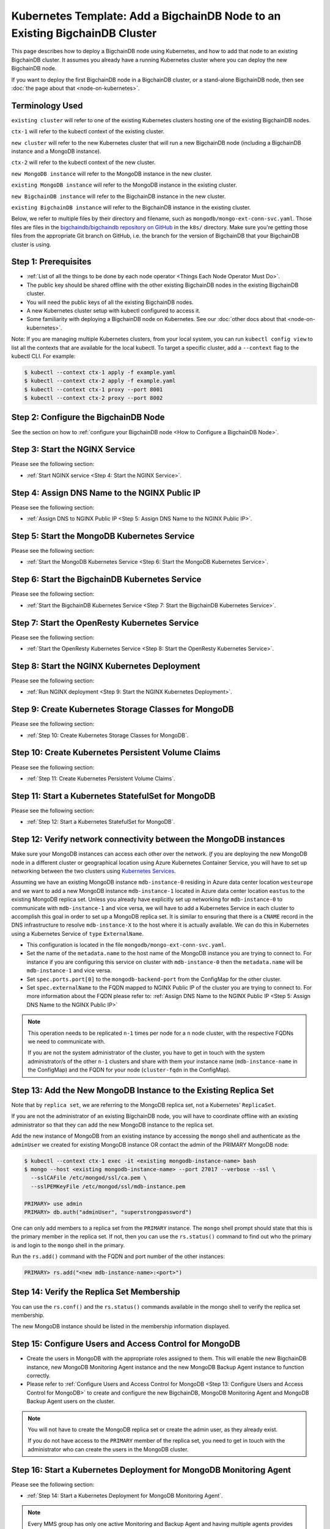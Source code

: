 Kubernetes Template: Add a BigchainDB Node to an Existing BigchainDB Cluster
============================================================================

This page describes how to deploy a BigchainDB node using Kubernetes,
and how to add that node to an existing BigchainDB cluster.
It assumes you already have a running Kubernetes cluster
where you can deploy the new BigchainDB node.

If you want to deploy the first BigchainDB node in a BigchainDB cluster,
or a stand-alone BigchainDB node,
then see :doc:`the page about that <node-on-kubernetes>`.


Terminology Used
----------------

``existing cluster`` will refer to one of the existing Kubernetes clusters
hosting one of the existing BigchainDB nodes.

``ctx-1`` will refer to the kubectl context of the existing cluster.

``new cluster`` will refer to the new Kubernetes cluster that will run a new
BigchainDB node (including a BigchainDB instance and a MongoDB instance).

``ctx-2`` will refer to the kubectl context of the new cluster.

``new MongoDB instance`` will refer to the MongoDB instance in the new cluster.

``existing MongoDB instance`` will refer to the MongoDB instance in the
existing cluster.

``new BigchainDB instance`` will refer to the BigchainDB instance in the new
cluster.

``existing BigchainDB instance`` will refer to the BigchainDB instance in the
existing cluster.

Below, we refer to multiple files by their directory and filename,
such as ``mongodb/mongo-ext-conn-svc.yaml``. Those files are files in the
`bigchaindb/bigchaindb repository on GitHub
<https://github.com/bigchaindb/bigchaindb/>`_ in the ``k8s/`` directory.
Make sure you're getting those files from the appropriate Git branch on
GitHub, i.e. the branch for the version of BigchainDB that your BigchainDB
cluster is using.


Step 1: Prerequisites
---------------------

* :ref:`List of all the things to be done by each node operator <Things Each Node Operator Must Do>`.

* The public key should be shared offline with the other existing BigchainDB
  nodes in the existing BigchainDB cluster.

* You will need the public keys of all the existing BigchainDB nodes.

* A new Kubernetes cluster setup with kubectl configured to access it.

* Some familiarity with deploying a BigchainDB node on Kubernetes.
  See our :doc:`other docs about that <node-on-kubernetes>`.

Note: If you are managing multiple Kubernetes clusters, from your local
system, you can run ``kubectl config view`` to list all the contexts that
are available for the local kubectl.
To target a specific cluster, add a ``--context`` flag to the kubectl CLI. For
example:

.. code:: bash

   $ kubectl --context ctx-1 apply -f example.yaml
   $ kubectl --context ctx-2 apply -f example.yaml
   $ kubectl --context ctx-1 proxy --port 8001
   $ kubectl --context ctx-2 proxy --port 8002


Step 2: Configure the BigchainDB Node
-------------------------------------

See the section on how to :ref:`configure your BigchainDB node <How to Configure a BigchainDB Node>`.


Step 3:  Start the NGINX Service
--------------------------------

Please see the following section:

* :ref:`Start NGINX service <Step 4: Start the NGINX Service>`.


Step 4: Assign DNS Name to the NGINX Public IP
----------------------------------------------

Please see the following section:

* :ref:`Assign DNS to NGINX Public IP <Step 5: Assign DNS Name to the NGINX Public IP>`.


Step 5: Start the MongoDB Kubernetes Service
--------------------------------------------

Please see the following section:

* :ref:`Start the MongoDB Kubernetes Service <Step 6: Start the MongoDB Kubernetes Service>`.


Step 6: Start the BigchainDB Kubernetes Service
-----------------------------------------------

Please see the following section:

* :ref:`Start the BigchainDB Kubernetes Service <Step 7: Start the BigchainDB Kubernetes Service>`.


Step 7: Start the OpenResty Kubernetes Service
----------------------------------------------

Please see the following section:

* :ref:`Start the OpenResty Kubernetes Service <Step 8: Start the OpenResty Kubernetes Service>`.


Step 8: Start the NGINX Kubernetes Deployment
---------------------------------------------

Please see the following section:

* :ref:`Run NGINX deployment <Step 9: Start the NGINX Kubernetes Deployment>`.


Step 9: Create Kubernetes Storage Classes for MongoDB
-----------------------------------------------------

Please see the following section:

* :ref:`Step 10: Create Kubernetes Storage Classes for MongoDB`.


Step 10: Create Kubernetes Persistent Volume Claims
---------------------------------------------------

Please see the following section:

* :ref:`Step 11: Create Kubernetes Persistent Volume Claims`.


Step 11: Start a Kubernetes StatefulSet for MongoDB
---------------------------------------------------

Please see the following section:

* :ref:`Step 12: Start a Kubernetes StatefulSet for MongoDB`.


Step 12: Verify network connectivity between the MongoDB instances
------------------------------------------------------------------

Make sure your MongoDB instances can access each other over the network. *If* you are deploying
the new MongoDB node in a different cluster or geographical location using Azure Kubernetes Container
Service, you will have to set up networking between the two clusters using `Kubernetes
Services <https://kubernetes.io/docs/concepts/services-networking/service/>`_.

Assuming we have an existing MongoDB instance ``mdb-instance-0`` residing in Azure data center location ``westeurope`` and we
want to add a new MongoDB instance ``mdb-instance-1`` located in Azure data center location ``eastus`` to the existing MongoDB
replica set. Unless you already have explicitly set up networking for ``mdb-instance-0`` to communicate with ``mdb-instance-1`` and
vice versa, we will have to add a Kubernetes Service in each cluster to accomplish this goal in order to set up a
MongoDB replica set.
It is similar to ensuring that there is a ``CNAME`` record in the DNS
infrastructure to resolve ``mdb-instance-X`` to the host where it is actually available.
We can do this in Kubernetes using a Kubernetes Service of ``type``
``ExternalName``.

* This configuration is located in the file ``mongodb/mongo-ext-conn-svc.yaml``.

* Set the name of the ``metadata.name`` to the host name of the MongoDB instance you are trying to connect to.
  For instance if you are configuring this service on cluster with ``mdb-instance-0`` then the ``metadata.name`` will
  be ``mdb-instance-1`` and vice versa.

* Set ``spec.ports.port[0]`` to the ``mongodb-backend-port`` from the ConfigMap for the other cluster.

* Set ``spec.externalName`` to the FQDN mapped to NGINX Public IP of the cluster you are trying to connect to.
  For more information about the FQDN please refer to: :ref:`Assign DNS Name to the NGINX Public
  IP <Step 5: Assign DNS Name to the NGINX Public IP>`

.. note::
   This operation needs to be replicated ``n-1`` times per node for a ``n`` node cluster, with the respective FQDNs
   we need to communicate with.

   If you are not the system administrator of the cluster, you have to get in
   touch with the system administrator/s of the other ``n-1`` clusters and
   share with them your instance name (``mdb-instance-name`` in the ConfigMap)
   and the FQDN for your node (``cluster-fqdn`` in the ConfigMap).


Step 13: Add the New MongoDB Instance to the Existing Replica Set
-----------------------------------------------------------------

Note that by ``replica set``, we are referring to the MongoDB replica set,
not a Kubernetes' ``ReplicaSet``.

If you are not the administrator of an existing BigchainDB node, you
will have to coordinate offline with an existing administrator so that they can
add the new MongoDB instance to the replica set.

Add the new instance of MongoDB from an existing instance by accessing the
``mongo`` shell and authenticate as the ``adminUser`` we created for existing MongoDB instance OR 
contact the admin of the PRIMARY MongoDB node:

.. code:: bash

   $ kubectl --context ctx-1 exec -it <existing mongodb-instance-name> bash
   $ mongo --host <existing mongodb-instance-name> --port 27017 --verbose --ssl \
     --sslCAFile /etc/mongod/ssl/ca.pem \
     --sslPEMKeyFile /etc/mongod/ssl/mdb-instance.pem

   PRIMARY> use admin
   PRIMARY> db.auth("adminUser", "superstrongpassword")

One can only add members to a replica set from the ``PRIMARY`` instance.
The ``mongo`` shell prompt should state that this is the primary member in the
replica set.
If not, then you can use the ``rs.status()`` command to find out who the
primary is and login to the ``mongo`` shell in the primary.

Run the ``rs.add()`` command with the FQDN and port number of the other instances:

.. code:: bash

   PRIMARY> rs.add("<new mdb-instance-name>:<port>")


Step 14: Verify the Replica Set Membership
------------------------------------------

You can use the ``rs.conf()`` and the ``rs.status()`` commands available in the
mongo shell to verify the replica set membership.

The new MongoDB instance should be listed in the membership information
displayed.


Step 15: Configure Users and Access Control for MongoDB
-------------------------------------------------------

* Create the users in MongoDB with the appropriate roles assigned to them. This
  will enable the new BigchainDB instance, new MongoDB Monitoring Agent
  instance and the new MongoDB Backup Agent instance to function correctly.

* Please refer to
  :ref:`Configure Users and Access Control for MongoDB <Step 13: Configure
  Users and Access Control for MongoDB>` to create and configure the new
  BigchainDB, MongoDB Monitoring Agent and MongoDB Backup Agent users on the
  cluster.

.. note::
   You will not have to create the MongoDB replica set or create the admin user, as they already exist.

   If you do not have access to the ``PRIMARY`` member of the replica set, you
   need to get in touch with the administrator who can create the users in the
   MongoDB cluster.



Step 16: Start a Kubernetes Deployment for MongoDB Monitoring Agent
-------------------------------------------------------------------

Please see the following section:

* :ref:`Step 14: Start a Kubernetes Deployment for MongoDB Monitoring Agent`.

.. note::
   Every MMS group has only one active Monitoring and Backup Agent and having
   multiple agents provides high availability and failover, in case one goes
   down. For more information about Monitoring and Backup Agents please
   consult the `official MongoDB documenation
   <https://docs.cloudmanager.mongodb.com/tutorial/move-agent-to-new-server/>`_.


Step 17: Start a Kubernetes Deployment for MongoDB Backup Agent
---------------------------------------------------------------

Please see the following section:

* :ref:`Step 15: Start a Kubernetes Deployment for MongoDB Backup Agent`.

.. note::
   Every MMS group has only one active Monitoring and Backup Agent and having
   multiple agents provides high availability and failover, in case one goes
   down. For more information about Monitoring and Backup Agents please
   consult the `official MongoDB documenation
   <https://docs.cloudmanager.mongodb.com/tutorial/move-agent-to-new-server/>`_.


Step 18: Start a Kubernetes Deployment for BigchainDB
-----------------------------------------------------

* Set ``metadata.name`` and ``spec.template.metadata.labels.app`` to the
  value set in ``bdb-instance-name`` in the ConfigMap, followed by
  ``-dep``.
  For example, if the value set in the
  ``bdb-instance-name`` is ``bdb-instance-0``, set the fields to the
  value ``bdb-instance-0-dep``.

* Set the value of ``BIGCHAINDB_KEYPAIR_PRIVATE`` (not base64-encoded).
  (In the future, we'd like to pull the BigchainDB private key from
  the Secret named ``bdb-private-key``, but a Secret can only be mounted as a file,
  so BigchainDB Server would have to be modified to look for it
  in a file.)

* As we gain more experience running BigchainDB in testing and production,
  we will tweak the ``resources.limits`` values for CPU and memory, and as
  richer monitoring and probing becomes available in BigchainDB, we will
  tweak the ``livenessProbe`` and ``readinessProbe`` parameters.

* Set the ports to be exposed from the pod in the
  ``spec.containers[0].ports`` section. We currently expose 2 ports -
  ``bigchaindb-api-port`` and ``bigchaindb-ws-port``. Set them to the
  values specified in the ConfigMap.

* Uncomment the env var ``BIGCHAINDB_KEYRING``, it will pick up the
  ``:`` delimited list of all the public keys in the BigchainDB cluster from the ConfigMap.

Create the required Deployment using:

.. code:: bash

   $ kubectl --context ctx-2 apply -f bigchaindb-dep.yaml

You can check its status using the command ``kubectl --context ctx-2 get deploy -w``


Step 19: Restart the Existing BigchainDB Instance(s)
----------------------------------------------------

* Add the public key of the new BigchainDB instance to the ConfigMap
  ``bdb-keyring`` variable of all the existing BigchainDB instances.
  Update all the existing ConfigMap using:

.. code:: bash

   $ kubectl --context ctx-1 apply -f configuration/config-map.yaml

* Uncomment the ``BIGCHAINDB_KEYRING`` variable from the
  ``bigchaindb/bigchaindb-dep.yaml`` to refer to the keyring updated in the
  ConfigMap.
  Update the running BigchainDB instance using:

.. code:: bash

   $ kubectl --context ctx-1 delete -f bigchaindb/bigchaindb-dep.yaml
   $ kubectl --context ctx-1 apply -f bigchaindb/bigchaindb-dep.yaml


See the page titled :ref:`How to Configure a BigchainDB Node` for more information about
ConfigMap configuration.

You can SSH to an existing BigchainDB instance and run the ``bigchaindb
show-config`` command to check that the keyring is updated.


Step 20: Start a Kubernetes Deployment for OpenResty
----------------------------------------------------

Please see the following section:

* :ref:`Step 17: Start a Kubernetes Deployment for OpenResty`.


Step 21: Configure the MongoDB Cloud Manager
--------------------------------------------

* MongoDB Cloud Manager auto-detects the members of the replica set and
  configures the agents to act as a master/slave accordingly.
  
* You can verify that the new MongoDB instance is detected by the
  Monitoring and Backup Agent using the Cloud Manager UI.


Step 22: Test Your New BigchainDB Node
--------------------------------------

* Please refer to the testing steps :ref:`here <Step 19: Verify the BigchainDB
  Node Setup>` to verify that your new BigchainDB node is working as expected.

